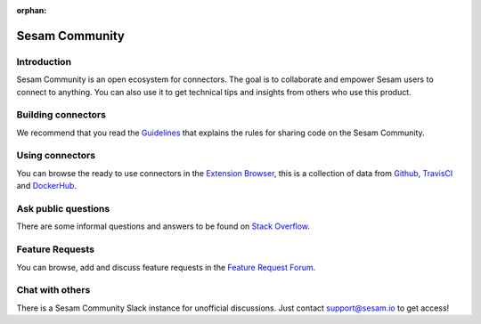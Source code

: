 :orphan:

===============
Sesam Community
===============

Introduction
------------

Sesam Community is an open ecosystem for connectors. The goal is to collaborate and empower Sesam users to
connect to anything. You can also use it to get technical tips and insights from others who use this product.

Building connectors
-------------------

We recommend that you read the `Guidelines <https://github.com/sesam-community/guidelines>`_ that explains the rules
for sharing code on the Sesam Community.


Using connectors
----------------

You can browse the ready to use connectors in the `Extension Browser <https://sesam-community.firebaseapp.com/>`_,
this is a collection of data from `Github <https://github.com/sesam-community>`_,
`TravisCI <https://travis-ci.org/github/sesam-community>`_ and
`DockerHub <https://hub.docker.com/u/sesamcommunity>`_.

Ask public questions
--------------------

There are some informal questions and answers to be found on
`Stack Overflow <https://stackoverflow.com/questions/tagged/sesam>`_.

Feature Requests
----------------

You can browse, add and discuss feature requests in the `Feature Request Forum <https://support.sesam.io/hc/en-us/community/topics/360000504840-Feature-Requests>`_.

Chat with others
----------------

There is a Sesam Community Slack instance for unofficial discussions. Just contact
support@sesam.io to get access!
